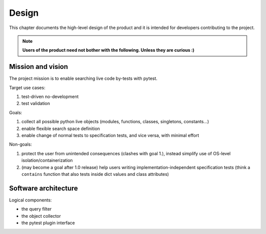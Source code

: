 
Design
======

This chapter documents the high-level design of the product and
it is intended for developers contributing to the project.

.. note:: **Users of the product need not bother with the following. Unless they are curious :)**


Mission and vision
------------------

The project mission is to enable searching live code by-tests with pytest.

Target use cases:

#. test-driven no-development
#. test validation

Goals:

#. collect all possible python live objects (modules, functions, classes, singletons, constants...)
#. enable flexible search space definition
#. enable change of normal tests to specification tests, and vice versa, with minimal effort

Non-goals:

#. protect the user from unintended consequences (clashes with goal 1.),
   instead simplify use of OS-level isolation/containerization
#. (may become a goal after 1.0 release) help users writing implementation-independent
   specification tests (think a ``contains`` function that also tests inside dict values and
   class attributes)


Software architecture
---------------------

Logical components:

- the query filter
- the object collector
- the pytest plugin interface

